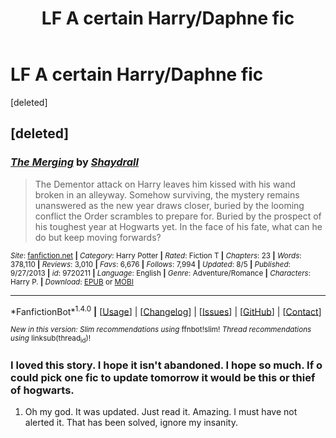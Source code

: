 #+TITLE: LF A certain Harry/Daphne fic

* LF A certain Harry/Daphne fic
:PROPERTIES:
:Score: 6
:DateUnix: 1478324286.0
:DateShort: 2016-Nov-05
:FlairText: Request
:END:
[deleted]


** [deleted]
:PROPERTIES:
:Score: 3
:DateUnix: 1478325657.0
:DateShort: 2016-Nov-05
:END:

*** [[http://www.fanfiction.net/s/9720211/1/][*/The Merging/*]] by [[https://www.fanfiction.net/u/2102558/Shaydrall][/Shaydrall/]]

#+begin_quote
  The Dementor attack on Harry leaves him kissed with his wand broken in an alleyway. Somehow surviving, the mystery remains unanswered as the new year draws closer, buried by the looming conflict the Order scrambles to prepare for. Buried by the prospect of his toughest year at Hogwarts yet. In the face of his fate, what can he do but keep moving forwards?
#+end_quote

^{/Site/: [[http://www.fanfiction.net/][fanfiction.net]] *|* /Category/: Harry Potter *|* /Rated/: Fiction T *|* /Chapters/: 23 *|* /Words/: 378,110 *|* /Reviews/: 3,010 *|* /Favs/: 6,676 *|* /Follows/: 7,994 *|* /Updated/: 8/5 *|* /Published/: 9/27/2013 *|* /id/: 9720211 *|* /Language/: English *|* /Genre/: Adventure/Romance *|* /Characters/: Harry P. *|* /Download/: [[http://www.ff2ebook.com/old/ffn-bot/index.php?id=9720211&source=ff&filetype=epub][EPUB]] or [[http://www.ff2ebook.com/old/ffn-bot/index.php?id=9720211&source=ff&filetype=mobi][MOBI]]}

--------------

*FanfictionBot*^{1.4.0} *|* [[[https://github.com/tusing/reddit-ffn-bot/wiki/Usage][Usage]]] | [[[https://github.com/tusing/reddit-ffn-bot/wiki/Changelog][Changelog]]] | [[[https://github.com/tusing/reddit-ffn-bot/issues/][Issues]]] | [[[https://github.com/tusing/reddit-ffn-bot/][GitHub]]] | [[[https://www.reddit.com/message/compose?to=tusing][Contact]]]

^{/New in this version: Slim recommendations using/ ffnbot!slim! /Thread recommendations using/ linksub(thread_id)!}
:PROPERTIES:
:Author: FanfictionBot
:Score: 2
:DateUnix: 1478325678.0
:DateShort: 2016-Nov-05
:END:


*** I loved this story. I hope it isn't abandoned. I hope so much. If o could pick one fic to update tomorrow it would be this or thief of hogwarts.
:PROPERTIES:
:Author: JK2137
:Score: 2
:DateUnix: 1478333028.0
:DateShort: 2016-Nov-05
:END:

**** Oh my god. It was updated. Just read it. Amazing. I must have not alerted it. That has been solved, ignore my insanity.
:PROPERTIES:
:Author: JK2137
:Score: 1
:DateUnix: 1478336241.0
:DateShort: 2016-Nov-05
:END:
